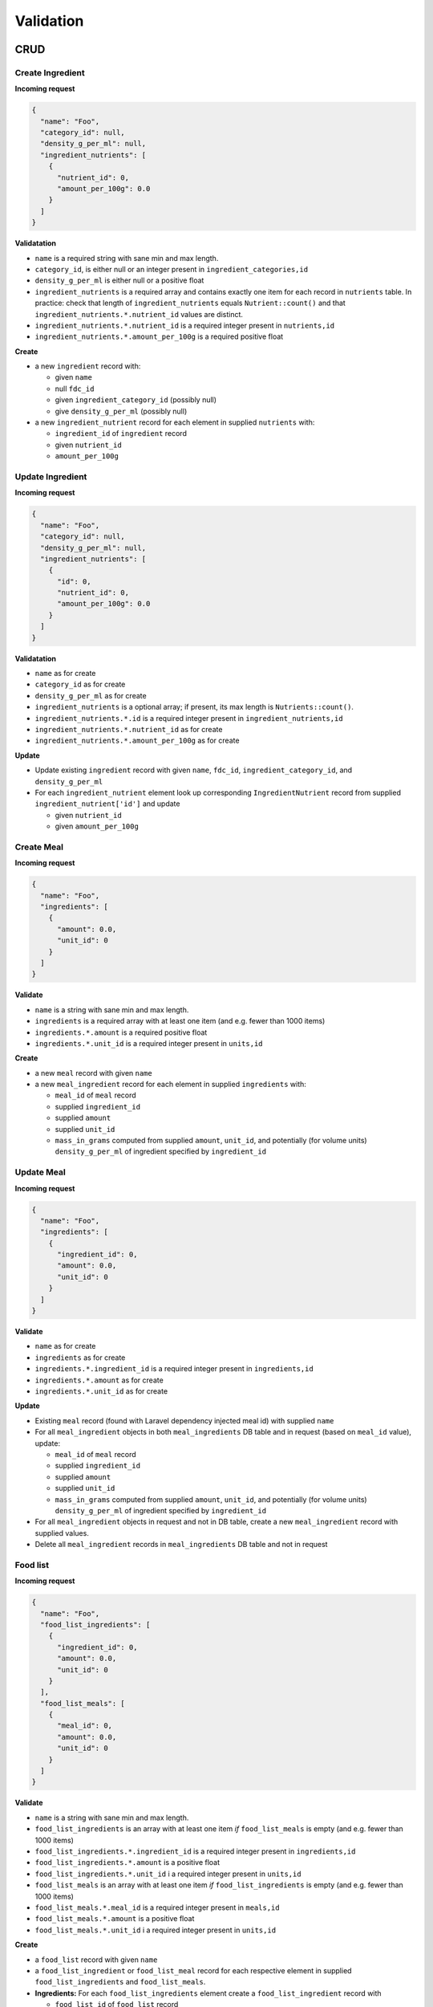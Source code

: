 Validation
==========

CRUD
----

Create Ingredient
^^^^^^^^^^^^^^^^^

**Incoming request**

.. code-block:: json

  {
    "name": "Foo",
    "category_id": null,
    "density_g_per_ml": null,
    "ingredient_nutrients": [
      {
        "nutrient_id": 0,
        "amount_per_100g": 0.0
      }
    ]
  }

**Validatation**

- ``name`` is a required string with sane min and max length.
- ``category_id``, is either null or an integer present in ``ingredient_categories,id``
- ``density_g_per_ml`` is either null or a positive float 
- ``ingredient_nutrients`` is a required array and contains exactly one item for each record in ``nutrients`` table.
  In practice: check that length of ``ingredient_nutrients`` equals ``Nutrient::count()`` and that ``ingredient_nutrients.*.nutrient_id`` values are distinct.
- ``ingredient_nutrients.*.nutrient_id`` is a required integer present in ``nutrients,id``
- ``ingredient_nutrients.*.amount_per_100g`` is a required positive float

**Create**

- a new ``ingredient`` record with:

  - given ``name``
  - null ``fdc_id``
  - given ``ingredient_category_id`` (possibly null)
  - give ``density_g_per_ml`` (possibly null)

- a new ``ingredient_nutrient`` record for each element in supplied ``nutrients`` with:

  - ``ingredient_id`` of ``ingredient`` record
  - given ``nutrient_id`` 
  - ``amount_per_100g``

Update Ingredient
^^^^^^^^^^^^^^^^^

**Incoming request**

.. code-block:: json

  {
    "name": "Foo",
    "category_id": null,
    "density_g_per_ml": null,
    "ingredient_nutrients": [
      {
        "id": 0,
        "nutrient_id": 0,
        "amount_per_100g": 0.0
      }
    ]
  }

**Validatation**

- ``name`` as for create
- ``category_id`` as for create
- ``density_g_per_ml`` as for create
- ``ingredient_nutrients`` is a optional array; if present, its max length is ``Nutrients::count()``.
- ``ingredient_nutrients.*.id`` is a required integer present in ``ingredient_nutrients,id``
- ``ingredient_nutrients.*.nutrient_id`` as for create
- ``ingredient_nutrients.*.amount_per_100g`` as for create

**Update**

- Update existing ``ingredient`` record with given ``name``, ``fdc_id``, ``ingredient_category_id``, and ``density_g_per_ml``

- For each ``ingredient_nutrient`` element look up corresponding ``IngredientNutrient`` record from supplied ``ingredient_nutrient['id']`` and update

  - given ``nutrient_id`` 
  - given ``amount_per_100g``

Create Meal
^^^^^^^^^^^

**Incoming request**

.. code-block:: json
    
  {
    "name": "Foo",
    "ingredients": [
      {
        "amount": 0.0,
        "unit_id": 0
      }
    ]
  }

**Validate**

- ``name`` is a string with sane min and max length.
- ``ingredients`` is a required array with at least one item (and e.g. fewer than 1000 items)
- ``ingredients.*.amount`` is a required positive float
- ``ingredients.*.unit_id`` is a required integer present in ``units,id``

**Create**

- a new ``meal`` record with given ``name``
- a new ``meal_ingredient`` record for each element in supplied ``ingredients`` with:

  - ``meal_id`` of ``meal`` record
  - supplied ``ingredient_id``
  - supplied ``amount``
  - supplied ``unit_id``
  - ``mass_in_grams`` computed from supplied ``amount``, ``unit_id``, and potentially (for volume units) ``density_g_per_ml`` of ingredient specified by ``ingredient_id``

Update Meal
^^^^^^^^^^^

**Incoming request**

.. code-block:: json
    
  {
    "name": "Foo",
    "ingredients": [
      {
        "ingredient_id": 0,
        "amount": 0.0,
        "unit_id": 0
      }
    ]
  }

**Validate**

- ``name`` as for create
- ``ingredients`` as for create
- ``ingredients.*.ingredient_id`` is a required integer present in ``ingredients,id``
- ``ingredients.*.amount`` as for create
- ``ingredients.*.unit_id`` as for create

**Update**

- Existing ``meal`` record (found with Laravel dependency injected meal id) with supplied ``name``
- For all ``meal_ingredient`` objects in both ``meal_ingredients`` DB table and in request (based on ``meal_id`` value), update:

  - ``meal_id`` of ``meal`` record
  - supplied ``ingredient_id``
  - supplied ``amount``
  - supplied ``unit_id``
  - ``mass_in_grams`` computed from supplied ``amount``, ``unit_id``, and potentially (for volume units) ``density_g_per_ml`` of ingredient specified by ``ingredient_id``

- For all ``meal_ingredient`` objects in request and not in DB table, create a new ``meal_ingredient`` record with supplied values.

- Delete all ``meal_ingredient`` records in ``meal_ingredients`` DB table and not in request

Food list
^^^^^^^^^

**Incoming request**

.. code-block:: json
  
  {
    "name": "Foo",
    "food_list_ingredients": [
      {
        "ingredient_id": 0,
        "amount": 0.0,
        "unit_id": 0
      }
    ],
    "food_list_meals": [
      {
        "meal_id": 0,
        "amount": 0.0,
        "unit_id": 0
      }
    ]
  }

**Validate**

- ``name`` is a string with sane min and max length.
- ``food_list_ingredients`` is an array with at least one item *if* ``food_list_meals`` is empty (and e.g. fewer than 1000 items)
- ``food_list_ingredients.*.ingredient_id`` is a required integer present in ``ingredients,id``
- ``food_list_ingredients.*.amount`` is a positive float
- ``food_list_ingredients.*.unit_id`` i a required integer present in ``units,id``
- ``food_list_meals`` is an array with at least one item *if* ``food_list_ingredients`` is empty (and e.g. fewer than 1000 items)
- ``food_list_meals.*.meal_id`` is a required integer present in ``meals,id``
- ``food_list_meals.*.amount`` is a positive float
- ``food_list_meals.*.unit_id`` i a required integer present in ``units,id``

**Create**

- a ``food_list`` record with given ``name``
- a ``food_list_ingredient`` or ``food_list_meal`` record for each respective element in supplied ``food_list_ingredients`` and ``food_list_meals``.

- **Ingredients:** For each ``food_list_ingredients`` element create a ``food_list_ingredient`` record with

  - ``food_list_id`` of ``food_list`` record
  - supplied ``ingredient_id``
  - supplied ``amount``
  - supplied ``unit_id``
  - ``mass_in_grams`` computed from supplied ``amount``, ``unit_id``, and ``ingredient_id``

- **Meals:** For each ``food_list_meals`` element create a ``food_list_meal`` record with

  - ``food_list_id`` of ``food_list`` record
  - supplied ``meal_id``
  - supplied ``amount``
  - supplied ``unit_id``
  - ``mass_in_grams`` computed from supplied ``amount``, ``unit_id``

RDI profile
^^^^^^^^^^^

Incoming request looks like

.. code-block:: json
  
  {
    "name": "Foo",
    "nutrients": [
      {
        "nutrient_id": 0,
        "rdi": 0.0
      }
    ]
  }

**Validate**

- ``name`` is a string with sane min and max length.
- ``nutrients`` is an array and contains exactly one item for each record in ``nutrients`` table
- ``nutrients.*.nutrient_id`` is present in ``nutrients,id``
- ``nutrients.*.rdi`` is a positive float

**Create**

- ``rdi_profile`` record with supplied ``name``
- For entry in ``nutrients``, create ``rdi_profile_nutrient`` record with

  - ``rdi_profile_id`` of ``rdi_profile`` record
  - supplied ``nutrient_id`` value (validate that ``nutrient_id`` exists in ``nutrients,id``)
  - supplied ``rdi`` value (should be a positive float)

Computing mass in grams for ingredients
^^^^^^^^^^^^^^^^^^^^^^^^^^^^^^^^^^^^^^^

Input: ``ingredient_id``, ``ammount``, ``unit_id``

- If supplied ``unit_id`` is a unit of volume and supplied ``ingredient_id`` does not have a ``density_g_per_ml`` column, fail validation.
- If supplied ``unit_id`` is a unit of mass, multiply supplied ``amount`` by ``amount_in_grams`` column of ``to_grams`` table record for which ``foreign_unit_id`` equals supplied ``unit_id``
- If supplied ``unit_id`` is a unit of volume, multiply supplied ``amount`` by ``amount_in_milliliters`` column of ``to_milliliters`` table record for which ``foreign_unit_id`` equals supplied ``unit_id``.
  Then multiply result by ``density_g_per_ml`` value for supplied ``ingredient_id``.

Computing mass in grams for meals
^^^^^^^^^^^^^^^^^^^^^^^^^^^^^^^^^

Input: ``ammount``, ``unit_id``

- If supplied ``unit_id`` is not a unit of mass, fail validation
- Multiply supplied ``amount`` by ``amount_in_grams`` column of ``to_grams`` table record for which ``foreign_unit_id`` equals supplied ``unit_id``

View nutrient profiles
----------------------

Ingredient nutrient profile
^^^^^^^^^^^^^^^^^^^^^^^^^^^

Incoming request looks like

.. code-block:: json
  
  {
    "ingredient_id": 0,
    "amount": 0.0,
    "unit_id": 0,
    "rdi_profile_id": 0
  }

**Validate**

- ``ingredient_id`` exists in ``ingredients,id``
- ``amount`` is a positive float
- ``unit_id`` exists in ``units,id`` and is either a mass or volume
- ``rdi_profile_id`` exists in ``rdi_profiles,id``

Meal nutrient profile
^^^^^^^^^^^^^^^^^^^^^

Incoming request looks like

.. code-block:: json
  
  {
    "meal_id": 0,
    "amount": 0.0,
    "unit_id": 0,
    "rdi_profile_id": 0
  }

**Validate**

- ``meal_id`` exists in ``meals,id``
- ``amount`` is a positive float
- ``unit_id`` exists in ``units,id`` and is a mass
- ``rdi_profile_id`` exists in ``rdi_profiles,id``

Food list nutrient profile
^^^^^^^^^^^^^^^^^^^^^^^^^^

Incoming request looks like

.. code-block:: json
  
  {
    "food_list_id": 0,
    "rdi_profile_id": 0
  }

**Validate**

- ``food_list_id`` exists in ``food_lists,id``
- ``rdi_profile_id`` exists in ``rdi_profiles,id``

